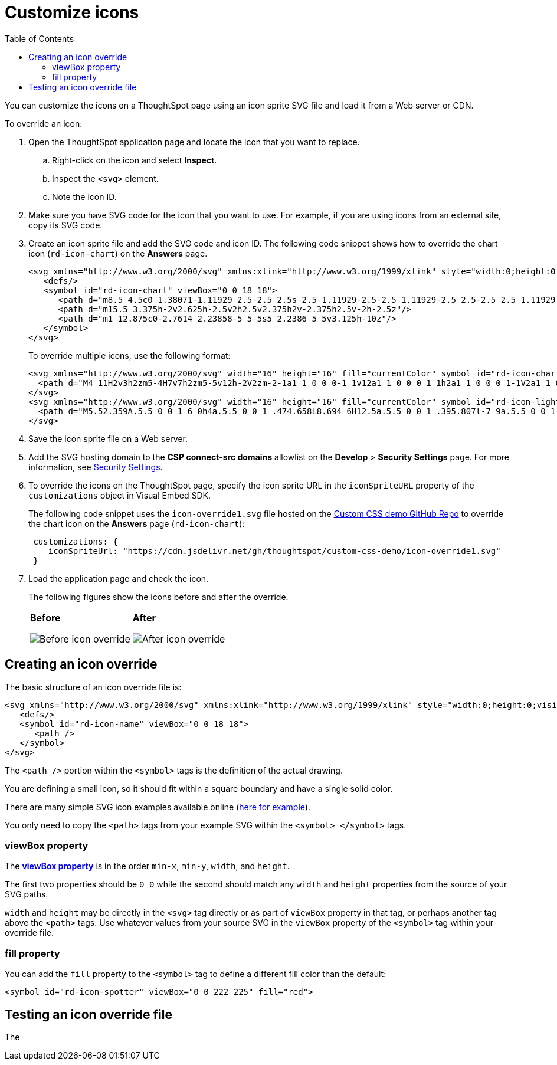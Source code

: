 = Customize icons
:toc: true
:toclevels: 2

:page-title: Customize icons
:page-pageid: customize-icons
:page-description: Customize icons displayed on the ThoughtSpot application interface

You can customize the icons on a ThoughtSpot page using an icon sprite SVG file and load it from a Web server or CDN.

To override an icon:

. Open the ThoughtSpot application page and locate the icon that you want to replace.
.. Right-click on the icon and select *Inspect*.
.. Inspect the `<svg>` element.
.. Note the icon ID.
. Make sure you have SVG code for the icon that you want to use. For example, if you are using icons from an external site, copy its SVG code.
. Create an icon sprite file and add the SVG code and icon ID. The following code snippet shows how to override the chart icon  (`rd-icon-chart`) on the *Answers* page.
+
[source,HTML]
----
<svg xmlns="http://www.w3.org/2000/svg" xmlns:xlink="http://www.w3.org/1999/xlink" style="width:0;height:0;visibility:hidden;">
   <defs/>
   <symbol id="rd-icon-chart" viewBox="0 0 18 18">
      <path d="m8.5 4.5c0 1.38071-1.11929 2.5-2.5 2.5s-2.5-1.11929-2.5-2.5 1.11929-2.5 2.5-2.5 2.5 1.11929 2.5 2.5z"/>
      <path d="m15.5 3.375h-2v2.625h-2.5v2h2.5v2.375h2v-2.375h2.5v-2h-2.5z"/>
      <path d="m1 12.875c0-2.7614 2.23858-5 5-5s5 2.2386 5 5v3.125h-10z"/>
   </symbol>
</svg>
----
+

To override multiple icons, use the following format:
+
[source,HTML]
----
<svg xmlns="http://www.w3.org/2000/svg" width="16" height="16" fill="currentColor" symbol id="rd-icon-chart" viewBox="0 0 16 16">
  <path d="M4 11H2v3h2zm5-4H7v7h2zm5-5v12h-2V2zm-2-1a1 1 0 0 0-1 1v12a1 1 0 0 0 1 1h2a1 1 0 0 0 1-1V2a1 1 0 0 0-1-1zM6 7a1 1 0 0 1 1-1h2a1 1 0 0 1 1 1v7a1 1 0 0 1-1 1H7a1 1 0 0 1-1-1zm-5 4a1 1 0 0 1 1-1h2a1 1 0 0 1 1 1v3a1 1 0 0 1-1 1H2a1 1 0 0 1-1-1z"/>
</svg>
<svg xmlns="http://www.w3.org/2000/svg" width="16" height="16" fill="currentColor" symbol id="rd-icon-lightning" viewBox="0 0 16 16">
  <path d="M5.52.359A.5.5 0 0 1 6 0h4a.5.5 0 0 1 .474.658L8.694 6H12.5a.5.5 0 0 1 .395.807l-7 9a.5.5 0 0 1-.873-.454L6.823 9.5H3.5a.5.5 0 0 1-.48-.641zM6.374 1 4.168 8.5H7.5a.5.5 0 0 1 .478.647L6.78 13.04 11.478 7H8a.5.5 0 0 1-.474-.658L9.306 1z"/>
</svg>
----

+
. Save the icon sprite file on a Web server.
. Add the SVG hosting domain to the *CSP connect-src domains* allowlist on the *Develop* > *Security Settings* page. For more information, see xref:security-settings.adoc#csp-connect-src[Security Settings].
. To override the icons on the ThoughtSpot page, specify the icon sprite URL in the `iconSpriteURL` property of the `customizations` object in Visual Embed SDK.
+
The following code snippet uses the `icon-override1.svg` file hosted on the link:https://github.com/thoughtspot/custom-css-demo/blob/main/css-variables.css[Custom CSS demo GitHub Repo, window=_blank] to override the chart icon on the *Answers* page (`rd-icon-chart`):
+
[source,JavaScript]
----
 customizations: {
    iconSpriteUrl: "https://cdn.jsdelivr.net/gh/thoughtspot/custom-css-demo/icon-override1.svg"
 }
----
. Load the application page and check the icon.
+
The following figures show the icons before and after the override.
+
[width="100%" cols="6,6"]
|======
a|**Before** +

image::./images/pre-icon-override.png[Before icon override]
a|**After** +

image::./images/post-icon-override.png[After icon override]
|======

== Creating an icon override
The basic structure of an icon override file is:

[source,svg]
----
<svg xmlns="http://www.w3.org/2000/svg" xmlns:xlink="http://www.w3.org/1999/xlink" style="width:0;height:0;visibility:hidden;">
   <defs/>
   <symbol id="rd-icon-name" viewBox="0 0 18 18">
      <path />
   </symbol>
</svg>
----

The `<path />` portion within the `<symbol>` tags is the definition of the actual drawing.

You are defining a small icon, so it should fit within a square boundary and have a single solid color.

There are many simple SVG icon examples available online (link:https://www.svgviewer.dev/[here for example]).

You only need to copy the `<path>` tags from your example SVG within the `<symbol> </symbol>` tags.

=== viewBox property
The *link:https://developer.mozilla.org/en-US/docs/Web/SVG/Attribute/viewBox[viewBox property^]* is in the order `min-x`, `min-y`, `width`, and `height`.

The first two properties should be `0 0` while the second should match any `width` and `height` properties from the source of your SVG paths.

`width` and `height` may be directly in the `<svg>` tag directly or as part of `viewBox` property in that tag, or perhaps another tag above the `<path>` tags. Use whatever values from your source SVG in the `viewBox` property of the `<symbol>` tag within your override file.

=== fill property
You can add the `fill` property to the `<symbol>` tag to define a different fill color than the default:

[source,svg]
----
<symbol id="rd-icon-spotter" viewBox="0 0 222 225" fill="red">
----

== Testing an icon override file
The 

